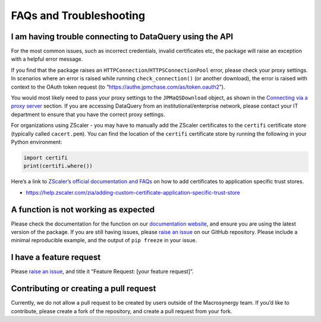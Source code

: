 .. _faqs:

FAQs and Troubleshooting
========================

I am having trouble connecting to DataQuery using the API
---------------------------------------------------------

For the most common issues, such as incorrect credentials, invalid
certificates etc, the package will raise an exception with a helpful
error message.

If you find that the package raises an
``HTTPConnection``/``HTTPSConnectionPool`` error, please check your
proxy settings. In scenarios where an error is raised while running
``check_connection()`` (or another download), the error is raised with
context to the OAuth token request (to
“https://authe.jpmchase.com/as/token.oauth2”).

You would most likely need to pass your proxy settings to the
``JPMaQSDownload`` object, as shown in the `Connecting via a proxy
server <#connecting-via-a-proxy-server>`__ section. If you are accessing
DataQuery from an institutional/enterprise network, please contact your
IT department to ensure that you have the correct proxy settings.

For organizations using ZScaler - you may have to manually add the
ZScaler certificates to the ``certifi`` certificate store (typically
called ``cacert.pem``). You can find the location of the ``certifi``
certificate store by running the following in your Python environment:

.. code:: python

   import certifi
   print(certifi.where())

Here’s a link to `ZScaler’s official documentation and
FAQs <https://help.zscaler.com/zia/adding-custom-certificate-application-specific-trust-store>`__
on how to add certificates to application specific trust stores.

-  https://help.zscaler.com/zia/adding-custom-certificate-application-specific-trust-store

A function is not working as expected
-------------------------------------

Please check the documentation for the function on our `documentation
website <https://docs.macrosynergy.com>`__, and ensure you are using the
latest version of the package. If you are still having issues, please
`raise an
issue <https://github.com/macrosynergy/macrosynergy/issues/new/choose>`__
on our GitHub repository. Please include a minimal reproducible example,
and the output of ``pip freeze`` in your issue.

I have a feature request
------------------------

Please `raise an
issue <https://github.com/macrosynergy/macrosynergy/issues/new/choose>`__,
and title it “Feature Request: [your feature request]”.

Contributing or creating a pull request
---------------------------------------

Currently, we do not allow a pull request to be created by users outside
of the Macrosynergy team. If you’d like to contribute, please create a
fork of the repository, and create a pull request from your fork.